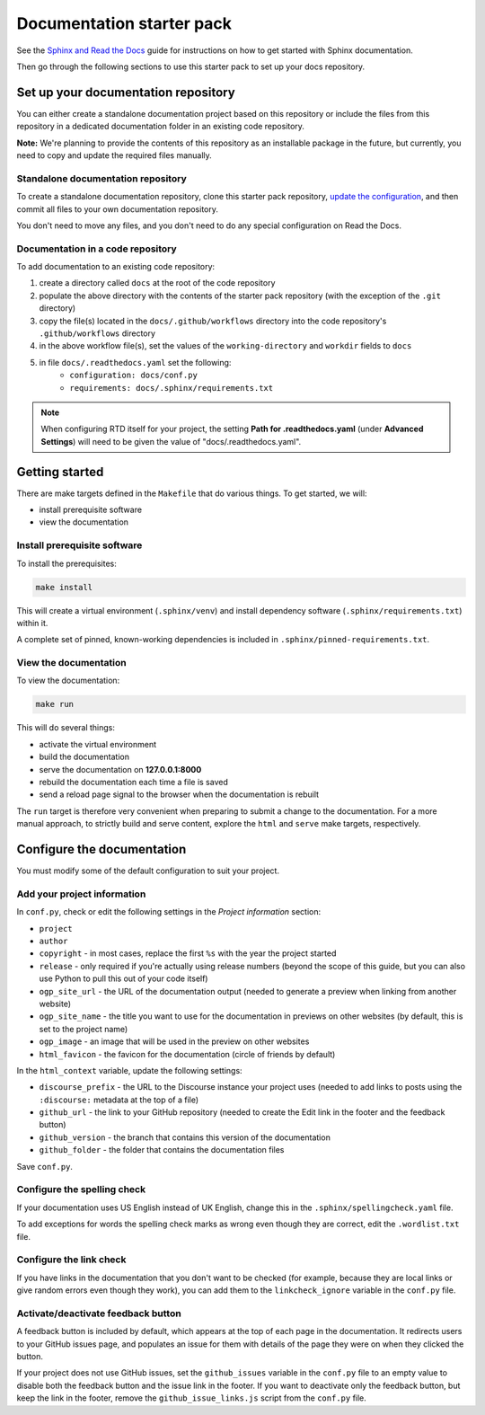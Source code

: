 Documentation starter pack
==========================

See the `Sphinx and Read the Docs <https://canonical-documentation-with-sphinx-and-readthedocscom.readthedocs-hosted.com/>`_ guide for instructions on how to get started with Sphinx documentation.

Then go through the following sections to use this starter pack to set up your docs repository.

Set up your documentation repository
------------------------------------

You can either create a standalone documentation project based on this repository or include the files from this repository in a dedicated documentation folder in an existing code repository.

**Note:** We're planning to provide the contents of this repository as an installable package in the future, but currently, you need to copy and update the required files manually.

Standalone documentation repository
~~~~~~~~~~~~~~~~~~~~~~~~~~~~~~~~~~~

To create a standalone documentation repository, clone this starter pack repository, `update the configuration <#configure-the-documentation>`_, and then commit all files to your own documentation repository.

You don't need to move any files, and you don't need to do any special configuration on Read the Docs.

Documentation in a code repository
~~~~~~~~~~~~~~~~~~~~~~~~~~~~~~~~~~

To add documentation to an existing code repository:

#. create a directory called ``docs`` at the root of the code repository
#. populate the above directory with the contents of the starter pack
   repository (with the exception of the ``.git`` directory)
#. copy the file(s) located in the ``docs/.github/workflows`` directory into
   the code repository's ``.github/workflows`` directory
#. in the above workflow file(s), set the values of the ``working-directory``
   and ``workdir`` fields to ``docs``
#. in file ``docs/.readthedocs.yaml`` set the following:
    * ``configuration: docs/conf.py``
    * ``requirements: docs/.sphinx/requirements.txt``

.. note::

   When configuring RTD itself for your project, the setting **Path for
   .readthedocs.yaml** (under **Advanced Settings**) will need to be given the
   value of "docs/.readthedocs.yaml".

Getting started
---------------

There are make targets defined in the ``Makefile`` that do various things. To
get started, we will:

* install prerequisite software
* view the documentation

Install prerequisite software
~~~~~~~~~~~~~~~~~~~~~~~~~~~~~

To install the prerequisites:

.. code-block:: none

   make install

This will create a virtual environment (``.sphinx/venv``) and install
dependency software (``.sphinx/requirements.txt``) within it.

A complete set of pinned, known-working dependencies is included in
``.sphinx/pinned-requirements.txt``.

View the documentation
~~~~~~~~~~~~~~~~~~~~~~

To view the documentation:

.. code-block:: none

   make run

This will do several things:

* activate the virtual environment
* build the documentation
* serve the documentation on **127.0.0.1:8000**
* rebuild the documentation each time a file is saved
* send a reload page signal to the browser when the documentation is rebuilt

The ``run`` target is therefore very convenient when preparing to submit a
change to the documentation. For a more manual approach, to strictly build and
serve content, explore the ``html`` and ``serve`` make targets, respectively.

Configure the documentation
---------------------------

You must modify some of the default configuration to suit your project.

Add your project information
~~~~~~~~~~~~~~~~~~~~~~~~~~~~

In ``conf.py``, check or edit the following settings in the *Project information* section:

* ``project``
* ``author``
* ``copyright`` - in most cases, replace the first ``%s`` with the year the project started
* ``release`` - only required if you're actually using release numbers
  (beyond the scope of this guide, but you can also use Python to pull this
  out of your code itself)
* ``ogp_site_url`` - the URL of the documentation output (needed to generate a preview when linking from another website)
* ``ogp_site_name`` - the title you want to use for the documentation in previews on other websites (by default, this is set to the project name)
* ``ogp_image`` - an image that will be used in the preview on other websites
* ``html_favicon`` - the favicon for the documentation (circle of friends by default)

In the ``html_context`` variable, update the following settings:

* ``discourse_prefix`` - the URL to the Discourse instance your project uses (needed to add links to posts using the ``:discourse:`` metadata at the top of a file)
* ``github_url`` - the link to your GitHub repository (needed to create the Edit link in the footer and the feedback button)
* ``github_version`` - the branch that contains this version of the documentation
* ``github_folder`` - the folder that contains the documentation files

Save ``conf.py``.

Configure the spelling check
~~~~~~~~~~~~~~~~~~~~~~~~~~~~

If your documentation uses US English instead of UK English, change this in the
``.sphinx/spellingcheck.yaml`` file.

To add exceptions for words the spelling check marks as wrong even though they are correct, edit the ``.wordlist.txt`` file.

Configure the link check
~~~~~~~~~~~~~~~~~~~~~~~~

If you have links in the documentation that you don't want to be checked (for
example, because they are local links or give random errors even though they
work), you can add them to the ``linkcheck_ignore`` variable in the ``conf.py``
file.

Activate/deactivate feedback button
~~~~~~~~~~~~~~~~~~~~~~~~~~~~~~~~~~~

A feedback button is included by default, which appears at the top of each page
in the documentation. It redirects users to your GitHub issues page, and
populates an issue for them with details of the page they were on when they
clicked the button.

If your project does not use GitHub issues, set the ``github_issues`` variable
in the ``conf.py`` file to an empty value to disable both the feedback button
and the issue link in the footer.
If you want to deactivate only the feedback button, but keep the link in the
footer, remove the ``github_issue_links.js`` script from the ``conf.py`` file.
